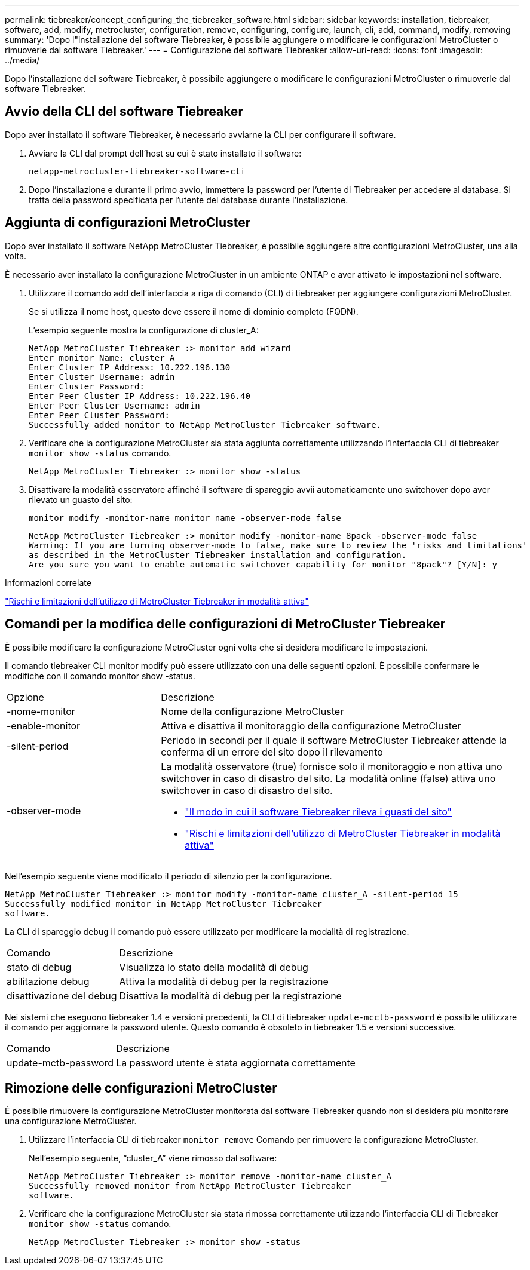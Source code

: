 ---
permalink: tiebreaker/concept_configuring_the_tiebreaker_software.html 
sidebar: sidebar 
keywords: installation, tiebreaker, software, add, modify, metrocluster, configuration, remove, configuring, configure, launch, cli, add, command, modify, removing 
summary: 'Dopo l"installazione del software Tiebreaker, è possibile aggiungere o modificare le configurazioni MetroCluster o rimuoverle dal software Tiebreaker.' 
---
= Configurazione del software Tiebreaker
:allow-uri-read: 
:icons: font
:imagesdir: ../media/


[role="lead"]
Dopo l'installazione del software Tiebreaker, è possibile aggiungere o modificare le configurazioni MetroCluster o rimuoverle dal software Tiebreaker.



== Avvio della CLI del software Tiebreaker

Dopo aver installato il software Tiebreaker, è necessario avviarne la CLI per configurare il software.

. Avviare la CLI dal prompt dell'host su cui è stato installato il software:
+
`netapp-metrocluster-tiebreaker-software-cli`

. Dopo l'installazione e durante il primo avvio, immettere la password per l'utente di Tiebreaker per accedere al database. Si tratta della password specificata per l'utente del database durante l'installazione.




== Aggiunta di configurazioni MetroCluster

Dopo aver installato il software NetApp MetroCluster Tiebreaker, è possibile aggiungere altre configurazioni MetroCluster, una alla volta.

È necessario aver installato la configurazione MetroCluster in un ambiente ONTAP e aver attivato le impostazioni nel software.

. Utilizzare il comando add dell'interfaccia a riga di comando (CLI) di tiebreaker per aggiungere configurazioni MetroCluster.
+
Se si utilizza il nome host, questo deve essere il nome di dominio completo (FQDN).

+
L'esempio seguente mostra la configurazione di cluster_A:

+
[listing]
----

NetApp MetroCluster Tiebreaker :> monitor add wizard
Enter monitor Name: cluster_A
Enter Cluster IP Address: 10.222.196.130
Enter Cluster Username: admin
Enter Cluster Password:
Enter Peer Cluster IP Address: 10.222.196.40
Enter Peer Cluster Username: admin
Enter Peer Cluster Password:
Successfully added monitor to NetApp MetroCluster Tiebreaker software.
----
. Verificare che la configurazione MetroCluster sia stata aggiunta correttamente utilizzando l'interfaccia CLI di tiebreaker `monitor show -status` comando.
+
[listing]
----

NetApp MetroCluster Tiebreaker :> monitor show -status
----
. Disattivare la modalità osservatore affinché il software di spareggio avvii automaticamente uno switchover dopo aver rilevato un guasto del sito:
+
`monitor modify -monitor-name monitor_name -observer-mode false`

+
[listing]
----
NetApp MetroCluster Tiebreaker :> monitor modify -monitor-name 8pack -observer-mode false
Warning: If you are turning observer-mode to false, make sure to review the 'risks and limitations'
as described in the MetroCluster Tiebreaker installation and configuration.
Are you sure you want to enable automatic switchover capability for monitor "8pack"? [Y/N]: y
----


.Informazioni correlate
link:concept_risks_and_limitation_of_using_mcc_tiebreaker_in_active_mode.html["Rischi e limitazioni dell'utilizzo di MetroCluster Tiebreaker in modalità attiva"]



== Comandi per la modifica delle configurazioni di MetroCluster Tiebreaker

È possibile modificare la configurazione MetroCluster ogni volta che si desidera modificare le impostazioni.

Il comando tiebreaker CLI monitor modify può essere utilizzato con una delle seguenti opzioni. È possibile confermare le modifiche con il comando monitor show -status.

[cols="30,70"]
|===


| Opzione | Descrizione 


 a| 
-nome-monitor
 a| 
Nome della configurazione MetroCluster



 a| 
-enable-monitor
 a| 
Attiva e disattiva il monitoraggio della configurazione MetroCluster



 a| 
-silent-period
 a| 
Periodo in secondi per il quale il software MetroCluster Tiebreaker attende la conferma di un errore del sito dopo il rilevamento



 a| 
-observer-mode
 a| 
La modalità osservatore (true) fornisce solo il monitoraggio e non attiva uno switchover in caso di disastro del sito. La modalità online (false) attiva uno switchover in caso di disastro del sito.

* link:concept_overview_of_the_tiebreaker_software.html["Il modo in cui il software Tiebreaker rileva i guasti del sito"]
* link:concept_risks_and_limitation_of_using_mcc_tiebreaker_in_active_mode.html["Rischi e limitazioni dell'utilizzo di MetroCluster Tiebreaker in modalità attiva"]


|===
Nell'esempio seguente viene modificato il periodo di silenzio per la configurazione.

[listing]
----

NetApp MetroCluster Tiebreaker :> monitor modify -monitor-name cluster_A -silent-period 15
Successfully modified monitor in NetApp MetroCluster Tiebreaker
software.
----
La CLI di spareggio `debug` il comando può essere utilizzato per modificare la modalità di registrazione.

[cols="30,70"]
|===


| Comando | Descrizione 


 a| 
stato di debug
 a| 
Visualizza lo stato della modalità di debug



 a| 
abilitazione debug
 a| 
Attiva la modalità di debug per la registrazione



 a| 
disattivazione del debug
 a| 
Disattiva la modalità di debug per la registrazione

|===
Nei sistemi che eseguono tiebreaker 1.4 e versioni precedenti, la CLI di tiebreaker `update-mcctb-password` è possibile utilizzare il comando per aggiornare la password utente. Questo comando è obsoleto in tiebreaker 1.5 e versioni successive.

[cols="30,70"]
|===


| Comando | Descrizione 


 a| 
update-mctb-password
 a| 
La password utente è stata aggiornata correttamente

|===


== Rimozione delle configurazioni MetroCluster

È possibile rimuovere la configurazione MetroCluster monitorata dal software Tiebreaker quando non si desidera più monitorare una configurazione MetroCluster.

. Utilizzare l'interfaccia CLI di tiebreaker `monitor remove` Comando per rimuovere la configurazione MetroCluster.
+
Nell'esempio seguente, "`cluster_A`" viene rimosso dal software:

+
[listing]
----

NetApp MetroCluster Tiebreaker :> monitor remove -monitor-name cluster_A
Successfully removed monitor from NetApp MetroCluster Tiebreaker
software.
----
. Verificare che la configurazione MetroCluster sia stata rimossa correttamente utilizzando l'interfaccia CLI di Tiebreaker `monitor show -status` comando.
+
[listing]
----

NetApp MetroCluster Tiebreaker :> monitor show -status
----

